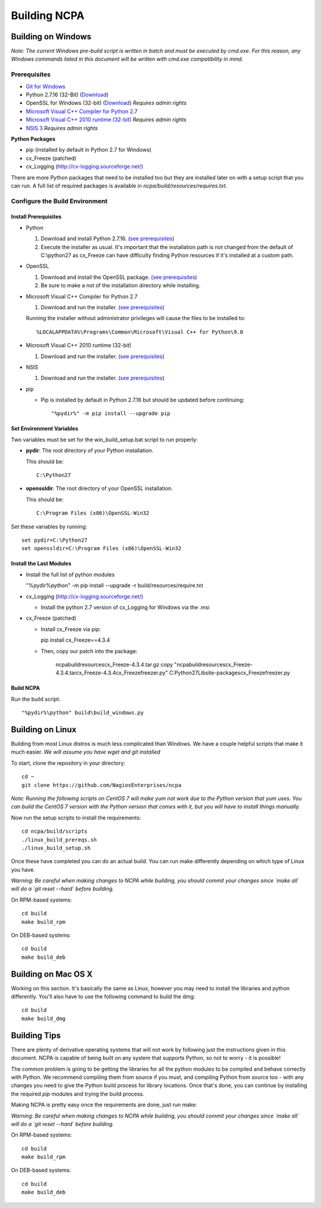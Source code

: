 =============
Building NCPA
=============

Building on Windows
===================

*Note: The current Windows pre-build script is written in batch and
must be executed by cmd.exe. For this reason, any Windows commands
listed in this document will be written with cmd.exe compatibility
in mind.*

Prerequisites
-------------

* `Git for Windows <https://git-scm.com/download/win>`_
* Python 2.7.16 (32-Bit) (`Download <https://www.python.org/downloads/release/python-2716/>`_)
* OpenSSL for Windows (32-bit) (`Download <https://slproweb.com/download/Win32OpenSSL-1_1_1d.exe>`_) *Requires admin rights*
* `Microsoft Visual C++ Compiler for Python 2.7 <http://aka.ms/vcpython27>`_
* `Microsoft Visual C++ 2010 runtime (32-bit) <http://www.microsoft.com/en-us/download/details.aspx?id=8328>`_ *Requires admin rights*
* `NSIS 3 <http://nsis.sourceforge.net/Download>`_ *Requires admin rights*

**Python Packages**

* pip (installed by default in Python 2.7 for Windows)
* cx_Freeze (patched)
* cx_Logging (http://cx-logging.sourceforge.net/)

There are more Python packages that need to be installed too but they are installed later on with a setup script that you can run. A full list of required packages is available in `ncpa/build/resources/requires.txt`.

Configure the Build Environment
-------------------------------

Install Prerequisites
~~~~~~~~~~~~~~~~~~~~~

* Python

  1. Download and install Python 2.7.16. (`see prerequisites <https://github.com/NagiosEnterprises/ncpa/blob/master/BUILDING.rst#prerequisites>`_)
  2. Execute the installer as usual. It's important that the
     installation path is not changed from the default of
     C:\\python27 as cx_Freeze can have difficulty finding
     Python resources if it's installed at a custom path.

* OpenSSL

  1. Download and install the OpenSSL package. (`see prerequisites <https://github.com/NagiosEnterprises/ncpa/blob/master/BUILDING.rst#prerequisites>`_)
  2. Be sure to make a not of the installation directory while installing.

* Microsoft Visual C++ Compiler for Python 2.7

  1. Download and run the installer. (`see prerequisites <https://github.com/NagiosEnterprises/ncpa/blob/master/BUILDING.rst#prerequisites>`_)

  Running the installer without administrator privileges will
  cause the files to be installed to::
  
  %LOCALAPPDATA%\Programs\Common\Microsoft\Visual C++ for Python\9.0

* Microsoft Visual C++ 2010 runtime (32-bit)
  
  1. Download and run the installer. (`see prerequisites <https://github.com/NagiosEnterprises/ncpa/blob/master/BUILDING.rst#prerequisites>`_)

* NSIS

  1. Download and run the installer. (`see prerequisites <https://github.com/NagiosEnterprises/ncpa/blob/master/BUILDING.rst#prerequisites>`_)

* pip
  
  * Pip is installed by default in Python 2.7.16 but should be updated before continuing::

      "%pydir%" -m pip install --upgrade pip
	  
Set Environment Variables
~~~~~~~~~~~~~~~~~~~~~~~~~
Two variables must be set for the win_build_setup.bat script to run properly:

* **pydir**: The root directory of your Python installation.

  This should be::
  
    C:\Python27

* **openssldir**: The root directory of your OpenSSL installation.
  
  This should be::
  
    C:\Program Files (x86)\OpenSSL-Win32

Set these variables by running::

  set pydir=C:\Python27
  set openssldir=C:\Program Files (x86)\OpenSSL-Win32

Install the Last Modules
~~~~~~~~~~~~~~~~~~~~~~~~

* Install the full list of python modules
	
  "%pydir%\python" -m pip install --upgrade -r build/resources/require.txt

* cx_Logging (http://cx-logging.sourceforge.net/)

  * Install the python 2.7 version of cx_Logging for Windows via the .msi

* cx_Freeze (patched)

  * Install cx_Freeze via pip:

    pip install cx_Freeze==4.3.4

  * Then, copy our patch into the package:
  
      ncpa\build\resources\cx_Freeze-4.3.4.tar.gz
      copy "ncpa\build\resources\cx_Freeze-4.3.4.tar\cx_Freeze-4.3.4\cx_Freeze\freezer.py" C:\Python27\Lib\site-packages\cx_Freeze\freezer.py

Build NCPA
~~~~~~~~~~

Run the build script::

  "%pydir%\python" build\build_windows.py


Building on Linux
=================

Building from most Linux distros is much less complicated than Windows. We have a
couple helpful scripts that make it much easier. *We will assume you have wget and git installed*

To start, clone the repository in your directory::

  cd ~
  git clone https://github.com/NagiosEnterprises/ncpa

*Note: Running the following scripts on CentOS 7 will make yum not work due to the
Python version that yum uses. You can build the CentOS 7 version with the Python version
that comes with it, but you will have to install things manually.*

Now run the setup scripts to install the requirements::

  cd ncpa/build/scripts
  ./linux_build_prereqs.sh
  ./linux_build_setup.sh

Once these have completed you can do an actual build. You can run make differently depending
on which type of Linux you have.

*Warning: Be careful when making changes to NCPA while building, you should commit your
changes since `make all` will do a `git reset --hard` before building.*

On RPM-based systems::

  cd build
  make build_rpm

On DEB-based systems::

  cd build
  make build_deb


Building on Mac OS X
====================

Working on this section. It's basically the same as Linux, however you may need to
install the libraries and python differently. You'll also have to use the following command
to build the dmg::

  cd build
  make build_dmg

Building Tips
=============

There are plenty of derivative operating systems that will not work by following just
the instructions given in this document. NCPA is capable of being built on any system
that supports Python, so not to worry - it is possible!

The common problem is going to be getting the libraries for all the python modules
to be compiled and behave correctly with Python. We recommend compiling them from
source if you must, and compiling Python from source too - with any changes you need
to give the Python build process for library locations. Once that's done, you can
continue by installing the required `pip` modules and trying the build process.

Making NCPA is pretty easy once the requirements are done, just run make:

*Warning: Be careful when making changes to NCPA while building, you should commit your
changes since `make all` will do a `git reset --hard` before building.*

On RPM-based systems::

  cd build
  make build_rpm

On DEB-based systems::

  cd build
  make build_deb
